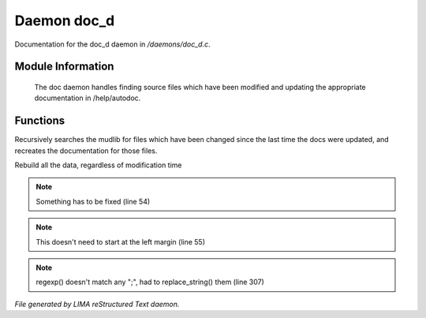 *************
Daemon doc_d
*************

Documentation for the doc_d daemon in */daemons/doc_d.c*.

Module Information
==================

 The doc daemon handles finding source files which have been modified and
 updating the appropriate documentation in /help/autodoc.

Functions
=========



.. c:function:: void scan_mudlib()


Recursively searches the mudlib for files which have been changed
since the last time the docs were updated, and recreates the documentation
for those files.



.. c:function:: void complete_rebuild()


Rebuild all the data, regardless of modification time

.. note:: Something has to be fixed (line 54)
.. note:: This doesn't need to start at the left margin (line 55)
.. note:: regexp() doesn't match any ";", had to replace_string() them (line 307)

*File generated by LIMA reStructured Text daemon.*
